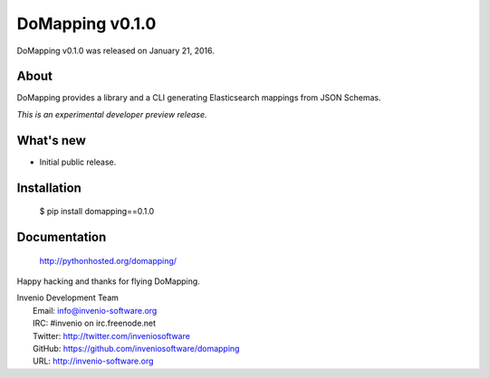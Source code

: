 ==================
 DoMapping v0.1.0
==================

DoMapping v0.1.0 was released on January 21, 2016.

About
-----

DoMapping provides a library and a CLI generating Elasticsearch mappings from JSON Schemas.

*This is an experimental developer preview release.*

What's new
----------

- Initial public release.

Installation
------------

   $ pip install domapping==0.1.0

Documentation
-------------

   http://pythonhosted.org/domapping/

Happy hacking and thanks for flying DoMapping.

| Invenio Development Team
|   Email: info@invenio-software.org
|   IRC: #invenio on irc.freenode.net
|   Twitter: http://twitter.com/inveniosoftware
|   GitHub: https://github.com/inveniosoftware/domapping
|   URL: http://invenio-software.org
